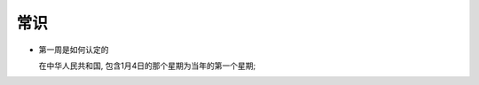 常识
======================================================================

- 第一周是如何认定的

  在中华人民共和国, 包含1月4日的那个星期为当年的第一个星期;
